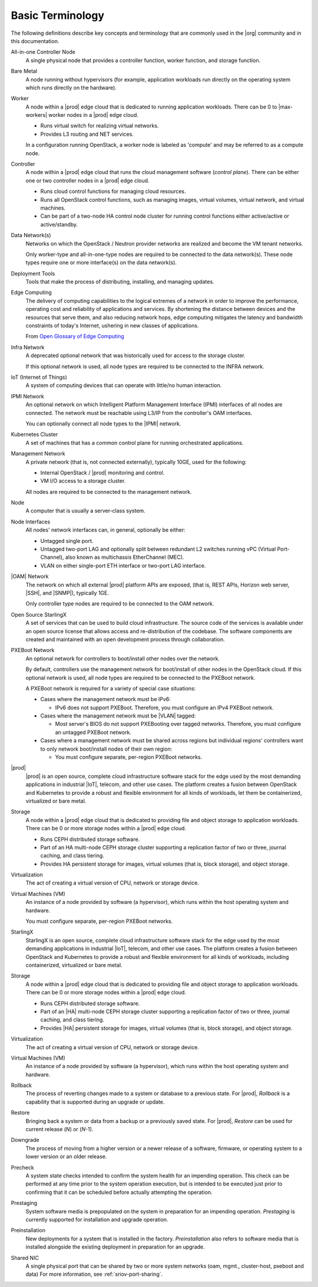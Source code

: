 =================
Basic Terminology
=================

The following definitions describe key concepts and terminology that are
commonly used in the |org| community and in this documentation.

All-in-one Controller Node
  A single physical node that provides a controller function, worker function,
  and storage function.

Bare Metal
  A node running without hypervisors (for example, application workloads run
  directly on the operating system which runs directly on the hardware).

Worker
  A node within a |prod| edge cloud that is dedicated to running application
  workloads. There can be 0 to |max-workers| worker nodes in a |prod| edge cloud.

  - Runs virtual switch for realizing virtual networks.
  - Provides L3 routing and NET services.

  In a configuration running OpenStack, a worker node is labeled as 'compute'
  and may be referred to as a compute node.

Controller
  A node within a |prod| edge cloud that runs the cloud management software
  (*control plane*). There can be either one or two controller nodes in a
  |prod| edge cloud.

  - Runs cloud control functions for managing cloud resources.
  - Runs all OpenStack control functions, such as managing images, virtual
    volumes, virtual network, and virtual machines.
  - Can be part of a two-node HA control node cluster for running control
    functions either active/active or active/standby.

Data Network(s)
  Networks on which the OpenStack / Neutron provider networks are realized and
  become the VM tenant networks.

  Only worker-type and all-in-one-type nodes are required to be connected to
  the data network(s). These node types require one or more interface(s) on the
  data network(s).

Deployment Tools
  Tools that make the process of distributing, installing, and managing
  updates.

Edge Computing
  The delivery of computing capabilities to the logical extremes of a network
  in order to improve the performance, operating cost and reliability of
  applications and services. By shortening the distance between devices and the
  resources that serve them, and also reducing network hops, edge computing
  mitigates the latency and bandwidth constraints of today's Internet, ushering
  in new classes of applications.

  From `Open Glossary of Edge Computing <https://github.com/State-of-the-
  Edge/glossary/blob/master/edge-glossary.md#edge-computing>`_

Infra Network
  A deprecated optional network that was historically used for access to the
  storage cluster.

  If this optional network is used, all node types are required to be connected
  to the INFRA network.

IoT (Internet of Things)
  A system of computing devices that can operate with little/no human
  interaction.

IPMI Network
  An optional network on which Intelligent Platform Management Interface
  (IPMI) interfaces of all nodes are connected. The network must be reachable
  using L3/IP from the controller's OAM interfaces.

  You can optionally connect all node types to the |IPMI| network.

Kubernetes Cluster
  A set of machines that has a common control plane for running orchestrated
  applications.

Management Network
  A private network (that is, not connected externally), typically 10GE, used
  for the following:

  - Internal OpenStack / |prod| monitoring and control.
  - VM I/O access to a storage cluster.

  All nodes are required to be connected to the management network.

Node
  A computer that is usually a server-class system.

Node Interfaces
  All nodes' network interfaces can, in general, optionally be either:

  - Untagged single port.
  - Untagged two-port LAG and optionally split between redundant L2 switches
    running vPC (Virtual Port-Channel), also known as multichassis
    EtherChannel (MEC).
  - VLAN on either single-port ETH interface or two-port LAG interface.

|OAM| Network
  The network on which all external |prod| platform APIs are exposed,
  (that is, REST APIs, Horizon web server, |SSH|, and |SNMP|), typically 1GE.

  Only controller type nodes are required to be connected to the OAM network.

Open Source StarlingX
  A set of services that can be used to build cloud infrastructure. The source
  code of the services is available under an open source license that allows
  access and re-distribution of the codebase. The software components are
  created and maintained with an open development process through
  collaboration.

PXEBoot Network
  An optional network for controllers to boot/install other nodes over the
  network.

  By default, controllers use the management network for boot/install of other
  nodes in the OpenStack cloud. If this optional network is used, all node
  types are required to be connected to the PXEBoot network.

  A PXEBoot network is required for a variety of special case situations:

  - Cases where the management network must be IPv6:

    - IPv6 does not support PXEBoot. Therefore, you must configure an IPv4
      PXEBoot network.

  - Cases where the management network must be |VLAN| tagged:

    - Most server's BIOS do not support PXEBooting over tagged networks.
      Therefore, you must configure an untagged PXEBoot network.

  - Cases where a management network must be shared across regions but
    individual regions' controllers want to only network boot/install nodes of
    their own region:

    - You must configure separate, per-region PXEBoot networks.

|prod|
  |prod| is an open source, complete cloud infrastructure software stack
  for the edge used by the most demanding applications in industrial |IoT|,
  telecom, and other use cases. The platform creates a fusion between OpenStack
  and Kubernetes to provide a robust and flexible environment for all kinds of
  workloads, let them be containerized, virtualized or bare metal.

Storage
  A node within a |prod| edge cloud that is dedicated to providing file
  and object storage to application workloads. There can be 0 or more storage
  nodes within a |prod| edge cloud.

  - Runs CEPH distributed storage software.
  - Part of an HA multi-node CEPH storage cluster supporting a replication
    factor of two or three, journal caching, and class tiering.
  - Provides HA persistent storage for images, virtual volumes (that is, block
    storage), and object storage.

Virtualization
  The act of creating a virtual version of CPU, network or storage device.

Virtual Machines (VM)
  An instance of a node provided by software (a hypervisor), which runs within
  the host operating system and hardware.
  
  You must configure separate, per-region PXEBoot networks.

StarlingX
  StarlingX is an open source, complete cloud infrastructure software stack
  for the edge used by the most demanding applications in industrial |IoT|,
  telecom, and other use cases. The platform creates a fusion between
  OpenStack and Kubernetes to provide a robust and flexible environment for
  all kinds of workloads, including containerized, virtualized or bare
  metal.

Storage
  A node within a |prod| edge cloud that is dedicated to providing file and
  object storage to application workloads. There can be 0 or more storage
  nodes within a |prod| edge cloud.

  - Runs CEPH distributed storage software.
  - Part of an |HA| multi-node CEPH storage cluster supporting a replication
    factor of two or three, journal caching, and class tiering.
  - Provides |HA| persistent storage for images, virtual volumes (that is,
    block storage), and object storage.

Virtualization
  The act of creating a virtual version of CPU, network or storage device.

Virtual Machines (VM)
  An instance of a node provided by software (a hypervisor), which runs
  within the host operating system and hardware.

Rollback 
  The process of reverting changes made to a system or database to a
  previous state. For |prod|, *Rollback* is a capability that is supported
  during an upgrade or update.

Restore
  Bringing back a system or data from a backup or a previously saved state.
  For |prod|, *Restore* can be used for current release (*N*) or (*N*-1).

Downgrade
  The process of moving from a higher version or a newer release of a
  software, firmware, or operating system to a lower version or an older
  release.

Precheck
  A system state checks intended to confirm the system health for an
  impending operation.  This check can be performed at any time prior to the
  system operation execution, but is intended to be executed just prior to
  confirming that it can be scheduled before actually attempting the operation.

Prestaging
  System software media is prepopulated on the system in preparation for an
  impending operation. *Prestaging* is currently supported for installation
  and upgrade operation.

Preinstallation
  New deployments for a system that is installed in the factory.
  *Preinstallation* also refers to software media that is installed alongside
  the existing deployment in preparation for an upgrade.

Shared NIC
  A single physical port that can be shared by two or more system networks (oam, mgmt., 
  cluster-host, pxeboot and data)
  For more information, see :ref:`sriov-port-sharing`.

